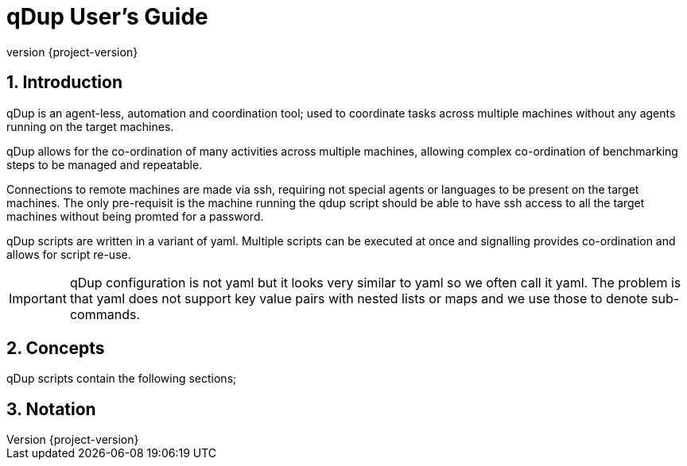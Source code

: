 = qDup User's Guide
:revnumber: {project-version}
:example-caption!:
:sectnums:


== Introduction

qDup is an agent-less, automation and coordination tool; used to coordinate tasks across multiple machines without any agents running on the target machines.

qDup allows for the co-ordination of many activities across multiple machines, allowing complex co-ordination of benchmarking steps to be managed and repeatable.

Connections to remote machines are made via ssh, requiring not special agents or languages to be present on the target machines.  The only pre-requisit is the machine running the qdup script should be able to have ssh access to all the target machines without being promted for a password.

qDup scripts are written in a variant of yaml. Multiple scripts can be executed at once and signalling provides co-ordination and allows for script re-use.

IMPORTANT: qDup configuration is not yaml but it looks very similar to yaml so we often call it yaml. The problem is that yaml does not support key value pairs with nested lists or maps and we use those to denote sub-commands.

== Concepts

qDup scripts contain the following sections;



== Notation

